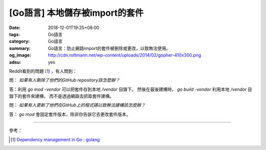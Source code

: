 [Go語言] 本地儲存被import的套件
###############################

:date: 2018-12-01T19:25+08:00
:tags: Go語言
:category: Go語言
:summary: Go語言：防止網路import的套件被刪除或更改，以致無法使用。
:og_image: http://cdn.rottmann.net/wp-content/uploads/2014/02/gopher-410x300.png
:adsu: yes

Reddit看到的問題 [1]_ ，有人問到：

問： *如果有人刪除了他們的GitHub repository該怎麼辦？*

答：利用 *go mod -vendor* 可以把套件存到本地 */vendor* 目錄下。
然後在最後建構時， *go build -vendor* 利用本地 */vendor* 目錄下的套件來建構，
而不是透過網路去抓取套件建構。

問： *如果有人更新了他們在GitHub上的程式碼以致無法建構該怎麼辦？*

答： *go mod* 會固定套件版本，除非你告訴它去更改套件版本。

.. adsu:: 2

----

參考：

.. [1] `Dependency management in Go : golang <https://old.reddit.com/r/golang/comments/a1ycyk/dependency_management_in_go/>`_

